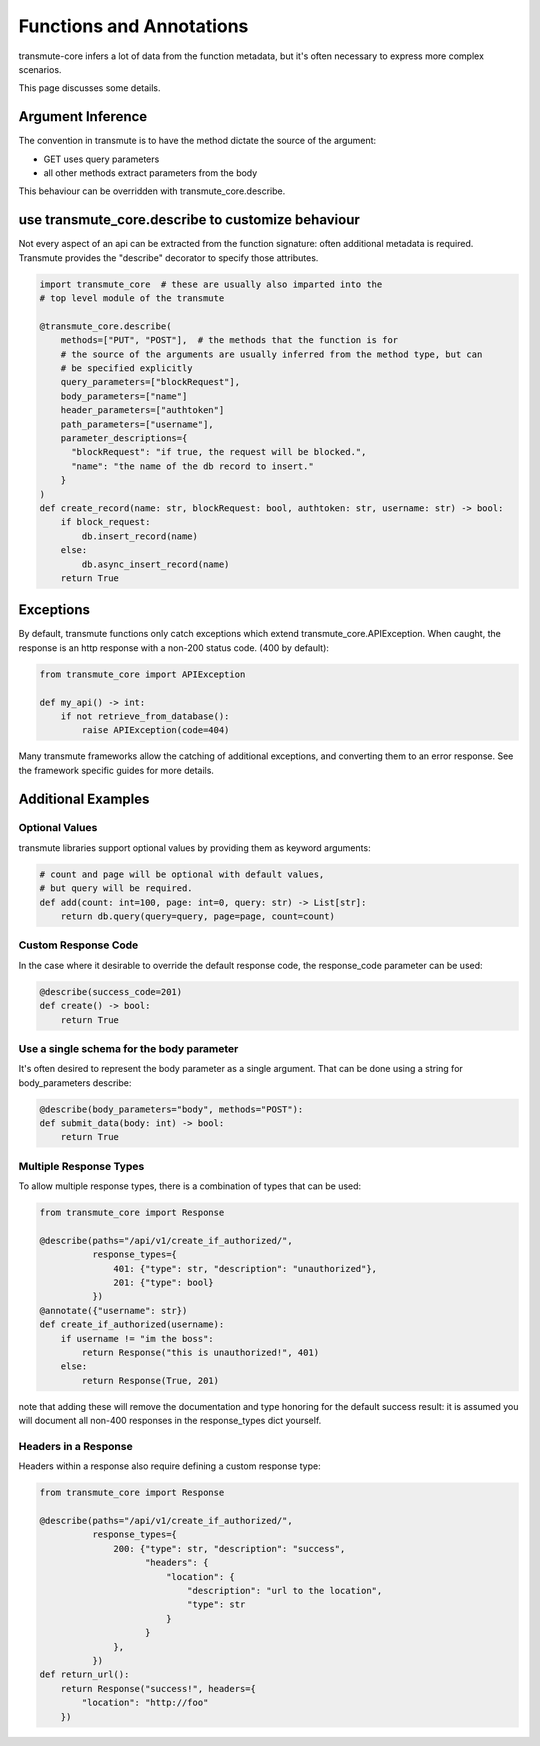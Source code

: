 =====
Functions and Annotations
=====

transmute-core infers a lot of data from the function metadata, but it's often necessary to express more complex scenarios.

This page discusses some details.

Argument Inference
=====

The convention in transmute is to have the method dictate the source of the
argument:

* GET uses query parameters
* all other methods extract parameters from the body

This behaviour can be overridden with transmute_core.describe.

use transmute_core.describe to customize behaviour
=====

Not every aspect of an api can be extracted from the function
signature: often additional metadata is required. Transmute provides the "describe" decorator
to specify those attributes.

.. code-block:: python

    import transmute_core  # these are usually also imparted into the
    # top level module of the transmute

    @transmute_core.describe(
        methods=["PUT", "POST"],  # the methods that the function is for
        # the source of the arguments are usually inferred from the method type, but can
        # be specified explicitly
        query_parameters=["blockRequest"],
        body_parameters=["name"]
        header_parameters=["authtoken"]
        path_parameters=["username"],
        parameter_descriptions={
          "blockRequest": "if true, the request will be blocked.",
          "name": "the name of the db record to insert."
        }
    )
    def create_record(name: str, blockRequest: bool, authtoken: str, username: str) -> bool:
        if block_request:
            db.insert_record(name)
        else:
            db.async_insert_record(name)
        return True

Exceptions
=====

By default, transmute functions only catch exceptions which extend
transmute_core.APIException. When caught, the response is an http response with a non-200 status code. (400 by default):


.. code-block:: python

    from transmute_core import APIException

    def my_api() -> int:
        if not retrieve_from_database():
            raise APIException(code=404)

Many transmute frameworks allow the catching of additional
exceptions, and converting them to an error response. See the framework specific guides for more details.


Additional Examples
=====


Optional Values
-----

transmute libraries support optional values by providing them as keyword arguments:

.. code-block:: python

    # count and page will be optional with default values,
    # but query will be required.
    def add(count: int=100, page: int=0, query: str) -> List[str]:
        return db.query(query=query, page=page, count=count)

Custom Response Code
-----

In the case where it desirable to override the default response code, the
response_code parameter can be used:

.. code-block:: python

    @describe(success_code=201)
    def create() -> bool:
        return True

Use a single schema for the body parameter
-----

It's often desired to represent the body parameter as a single
argument. That can be done using a string for body_parameters describe:

.. code-block:: python

    @describe(body_parameters="body", methods="POST"):
    def submit_data(body: int) -> bool:
        return True


Multiple Response Types
-----

To allow multiple response types, there is a combination of types that
can be used:

.. code-block:: python

    from transmute_core import Response

    @describe(paths="/api/v1/create_if_authorized/",
              response_types={
                  401: {"type": str, "description": "unauthorized"},
                  201: {"type": bool}
              })
    @annotate({"username": str})
    def create_if_authorized(username):
        if username != "im the boss":
            return Response("this is unauthorized!", 401)
        else:
            return Response(True, 201)

note that adding these will remove the documentation and type honoring
for the default success result: it is assumed you will document all non-400 responses in the response_types dict yourself.


Headers in a Response
-----

Headers within a response also require defining a custom response type:

.. code-block:: python

    from transmute_core import Response

    @describe(paths="/api/v1/create_if_authorized/",
              response_types={
                  200: {"type": str, "description": "success",
                        "headers": {
                            "location": {
                                "description": "url to the location",
                                "type": str
                            }
                        }
                  },
              })
    def return_url():
        return Response("success!", headers={
            "location": "http://foo"
        })

